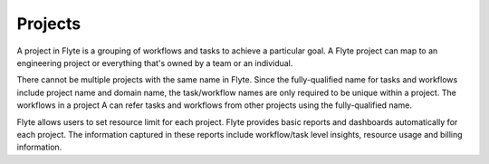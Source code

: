 .. _divedeep-projects:

Projects
========
A project in Flyte is a grouping of workflows and tasks to achieve a particular goal. A Flyte project can map to an engineering project or everything that's owned by a team or an individual. 

There cannot be multiple projects with the same name in Flyte. Since the fully-qualified name for tasks and workflows include project name and domain name, the task/workflow names are only required to be unique within a project. The workflows in a project A can refer tasks and workflows from other projects using the fully-qualified name.

Flyte allows users to set resource limit for each project. Flyte provides basic reports and dashboards automatically for each project. The information captured in these reports include workflow/task level insights, resource usage and billing information.
